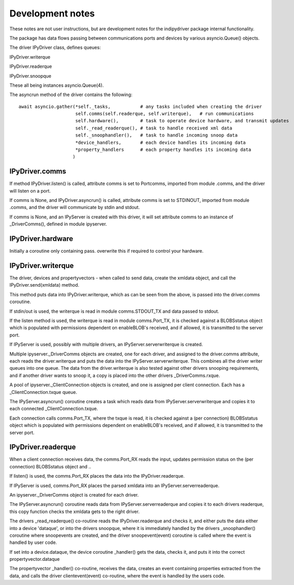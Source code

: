 
Development notes
=================

These notes are not user instructions, but are development notes for the indipydriver package internal functionality.

The package has data flows passing between communications ports and devices by various asyncio.Queue() objects.

The driver IPyDriver class, defines queues:

IPyDriver.writerque

IPyDriver.readerque

IPyDriver.snoopque

These all being instances asyncio.Queue(4).

The asyncrun method of the driver contains the following::

        await asyncio.gather(*self._tasks,           # any tasks included when creating the driver
                             self.comms(self.readerque, self.writerque),   # run communications
                             self.hardware(),        # task to operate device hardware, and transmit updates
                             self._read_readerque(), # task to handle received xml data
                             self._snoophandler(),   # task to handle incoming snoop data
                             *device_handlers,       # each device handles its incoming data
                             *property_handlers      # each property handles its incoming data
                            )


IPyDriver.comms
^^^^^^^^^^^^^^^

If method IPyDriver.listen() is called, attribute comms is set to Portcomms, imported from module .comms, and the driver will listen on a port.

If comms is None, and IPyDriver.asyncrun() is called, attribute comms is set to STDINOUT, imported from module .comms, and the driver will communicate by stdin and stdout.

If comms is None, and an IPyServer is created with this driver, it will set attribute comms to an instance of _DriverComms(), defined in module ipyserver.


IPyDriver.hardware
^^^^^^^^^^^^^^^^^^

Initially a coroutine only containing pass. overwrite this if required to control your hardware.


IPyDriver.writerque
^^^^^^^^^^^^^^^^^^^

The driver, devices and propertyvectors - when called to send data, create the xmldata object, and call the IPyDriver.send(xmldata) method.

This method puts data into IPyDriver.writerque, which as can be seen from the above, is passed into the driver.comms coroutine.

If stdin/out is used, the writerque is read in module comms.STDOUT_TX and data passed to stdout.

If the listen method is used, the writerque is read in module comms.Port_TX, it is checked against a BLOBSstatus object which is populated with permissions dependent on enableBLOB's received, and if allowed, it is transmitted to the server port.

If IPyServer is used, possibly with multiple drivers, an IPyServer.serverwriterque is created.

Multiple ipyserver._DriverComms objects are created, one for each driver, and assigned to the driver.comms attribute, each reads the driver.writerque and puts the data into the IPyServer.serverwriterque.  This combines all the driver writer queues into one queue. The data from the driver.writerque is also tested against other drivers snooping requirements, and if another driver wants to snoop it, a copy is placed into the other drivers _DriverComms.rxque.

A pool of ipyserver._ClientConnection objects is created, and one is assigned per client connection. Each has a _ClientConnection.txque queue.

The IPyServer.asyncrun() coroutine creates a task which reads data from IPyServer.serverwriterque and copies it to each connected _ClientConnection.txque.

Each connection calls comms.Port_TX, where the txque is read, it is checked against a (per connection) BLOBSstatus object which is populated with permissions dependent on enableBLOB's received, and if allowed, it is transmitted to the server port.


IPyDriver.readerque
^^^^^^^^^^^^^^^^^^^

When a client connection receives data, the comms.Port_RX reads the input, updates permission status on the (per connection) BLOBSstatus object and ..

If listen() is used, the comms.Port_RX places the data into the IPyDriver.readerque.

If IPyServer is used, comms.Port_RX places the parsed xmldata into an IPyServer.serverreaderque.

An ipyserver._DriverComms object is created for each driver.

The IPyServer.asyncrun() coroutine reads data from IPyServer.serverreaderque and copies it to each drivers readerque, this copy function checks the xmldata gets to the right driver.

The drivers _read_readerque() co-routine reads the IPyDriver.readerque and checks it, and either puts the data either into a device 'dataque', or into the drivers snoopque, where it is immediately handled by the drivers _snoophandler() coroutine where snoopevents are created, and the driver snoopevent(event) coroutine is called where the event is handled by user code.

If set into a device.dataque, the device coroutine _handler() gets the data, checks it, and puts it into the correct propertyvector.dataque

The propertyvector _handler() co-routine, receives the data, creates an event containing properties extracted from the data, and calls the driver clientevent(event) co-routine, where the event is handled by the users code.

